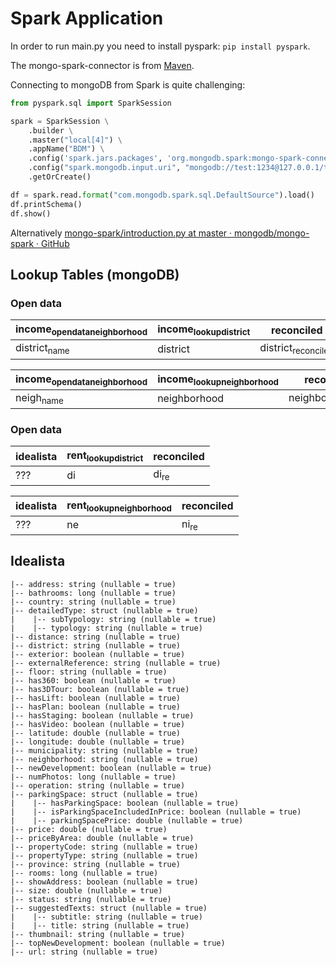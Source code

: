 * Spark Application

In order to run main.py you need to install pyspark: =pip install pyspark=.

The mongo-spark-connector is from [[https://mvnrepository.com/artifact/org.mongodb.spark/mongo-spark-connector][Maven]].

Connecting to mongoDB from Spark is quite challenging:

#+BEGIN_SRC python
from pyspark.sql import SparkSession

spark = SparkSession \
    .builder \
    .master("local[4]") \
    .appName("BDM") \
    .config('spark.jars.packages', 'org.mongodb.spark:mongo-spark-connector_2.12:3.0.1') \
    .config("spark.mongodb.input.uri", "mongodb://test:1234@127.0.0.1/test.income?authSource=admin") \
    .getOrCreate()

df = spark.read.format("com.mongodb.spark.sql.DefaultSource").load()
df.printSchema()
df.show()
#+END_SRC

Alternatively [[https://github.com/mongodb/mongo-spark/blob/master/examples/src/test/python/introduction.py][mongo-spark/introduction.py at master · mongodb/mongo-spark · GitHub]]

** Lookup Tables (mongoDB)

*** Open data

| income_opendata_neighborhood | income_lookup_district | reconciled          |
|------------------------------+------------------------+---------------------|
| district_name                | district               | district_reconciled |

| income_opendata_neighborhood | income_lookup_neighborhood | reconciled field        |
|------------------------------+----------------------------+-------------------------|
| neigh_name                   | neighborhood               | neighborhood_reconciled |

*** Open data

| idealista | rent_lookup_district | reconciled |
|-----------+----------------------+------------|
| ???       | di                   | di_re      |

| idealista | rent_lookup_neighborhood | reconciled |
|-----------+--------------------------+------------|
| ???       | ne                       | ni_re      |

** Idealista


#+BEGIN_SRC
 |-- address: string (nullable = true)
 |-- bathrooms: long (nullable = true)
 |-- country: string (nullable = true)
 |-- detailedType: struct (nullable = true)
 |    |-- subTypology: string (nullable = true)
 |    |-- typology: string (nullable = true)
 |-- distance: string (nullable = true)
 |-- district: string (nullable = true)
 |-- exterior: boolean (nullable = true)
 |-- externalReference: string (nullable = true)
 |-- floor: string (nullable = true)
 |-- has360: boolean (nullable = true)
 |-- has3DTour: boolean (nullable = true)
 |-- hasLift: boolean (nullable = true)
 |-- hasPlan: boolean (nullable = true)
 |-- hasStaging: boolean (nullable = true)
 |-- hasVideo: boolean (nullable = true)
 |-- latitude: double (nullable = true)
 |-- longitude: double (nullable = true)
 |-- municipality: string (nullable = true)
 |-- neighborhood: string (nullable = true)
 |-- newDevelopment: boolean (nullable = true)
 |-- numPhotos: long (nullable = true)
 |-- operation: string (nullable = true)
 |-- parkingSpace: struct (nullable = true)
 |    |-- hasParkingSpace: boolean (nullable = true)
 |    |-- isParkingSpaceIncludedInPrice: boolean (nullable = true)
 |    |-- parkingSpacePrice: double (nullable = true)
 |-- price: double (nullable = true)
 |-- priceByArea: double (nullable = true)
 |-- propertyCode: string (nullable = true)
 |-- propertyType: string (nullable = true)
 |-- province: string (nullable = true)
 |-- rooms: long (nullable = true)
 |-- showAddress: boolean (nullable = true)
 |-- size: double (nullable = true)
 |-- status: string (nullable = true)
 |-- suggestedTexts: struct (nullable = true)
 |    |-- subtitle: string (nullable = true)
 |    |-- title: string (nullable = true)
 |-- thumbnail: string (nullable = true)
 |-- topNewDevelopment: boolean (nullable = true)
 |-- url: string (nullable = true)
#+END_SRC
